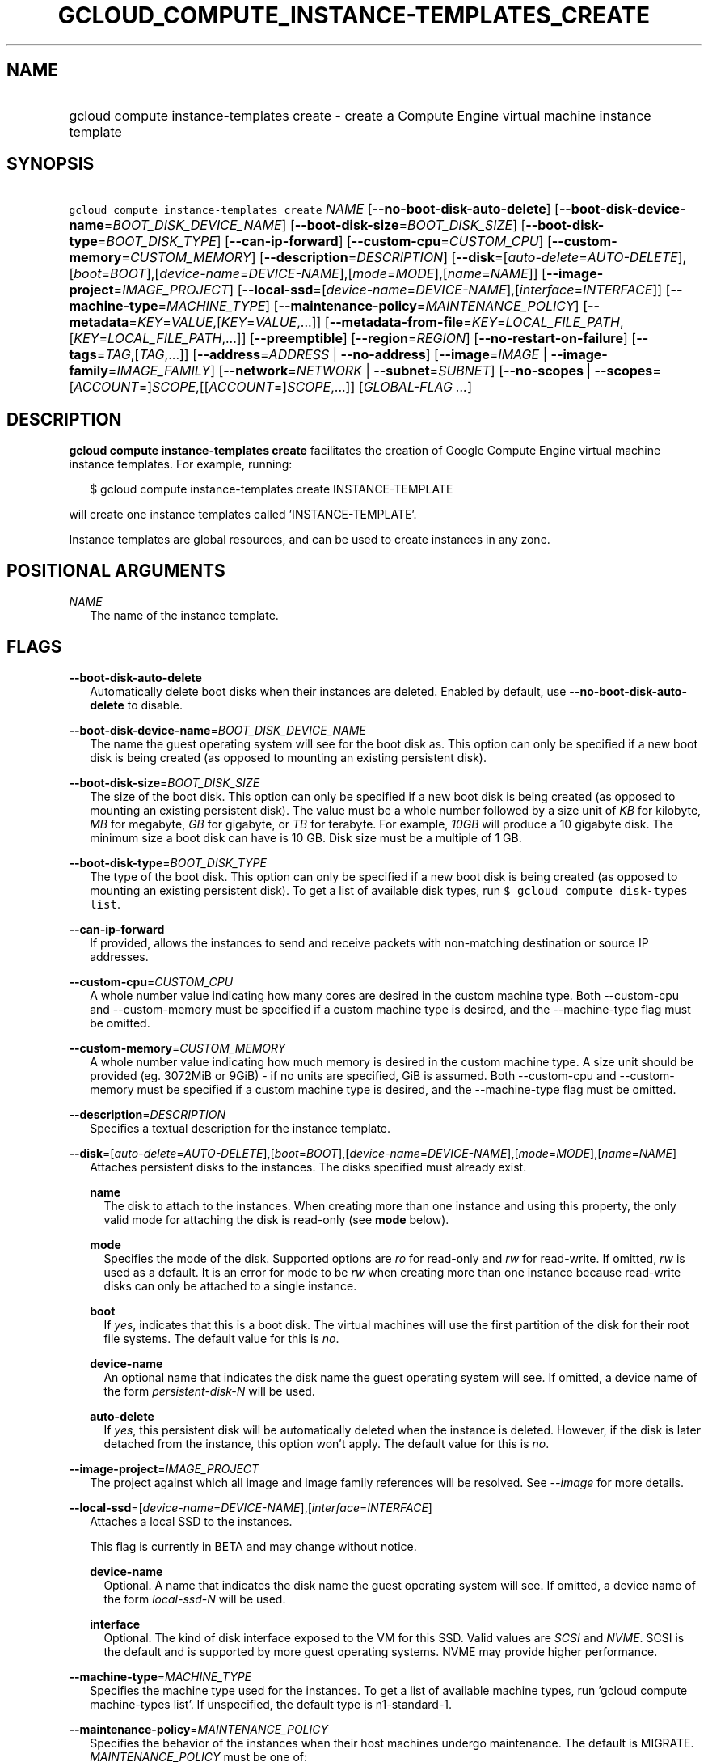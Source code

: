 
.TH "GCLOUD_COMPUTE_INSTANCE\-TEMPLATES_CREATE" 1



.SH "NAME"
.HP
gcloud compute instance\-templates create \- create a Compute Engine virtual machine instance template



.SH "SYNOPSIS"
.HP
\f5gcloud compute instance\-templates create\fR \fINAME\fR [\fB\-\-no\-boot\-disk\-auto\-delete\fR] [\fB\-\-boot\-disk\-device\-name\fR=\fIBOOT_DISK_DEVICE_NAME\fR] [\fB\-\-boot\-disk\-size\fR=\fIBOOT_DISK_SIZE\fR] [\fB\-\-boot\-disk\-type\fR=\fIBOOT_DISK_TYPE\fR] [\fB\-\-can\-ip\-forward\fR] [\fB\-\-custom\-cpu\fR=\fICUSTOM_CPU\fR] [\fB\-\-custom\-memory\fR=\fICUSTOM_MEMORY\fR] [\fB\-\-description\fR=\fIDESCRIPTION\fR] [\fB\-\-disk\fR=[\fIauto\-delete\fR=\fIAUTO\-DELETE\fR],[\fIboot\fR=\fIBOOT\fR],[\fIdevice\-name\fR=\fIDEVICE\-NAME\fR],[\fImode\fR=\fIMODE\fR],[\fIname\fR=\fINAME\fR]] [\fB\-\-image\-project\fR=\fIIMAGE_PROJECT\fR] [\fB\-\-local\-ssd\fR=[\fIdevice\-name\fR=\fIDEVICE\-NAME\fR],[\fIinterface\fR=\fIINTERFACE\fR]] [\fB\-\-machine\-type\fR=\fIMACHINE_TYPE\fR] [\fB\-\-maintenance\-policy\fR=\fIMAINTENANCE_POLICY\fR] [\fB\-\-metadata\fR=\fIKEY\fR=\fIVALUE\fR,[\fIKEY\fR=\fIVALUE\fR,...]] [\fB\-\-metadata\-from\-file\fR=\fIKEY\fR=\fILOCAL_FILE_PATH\fR,[\fIKEY\fR=\fILOCAL_FILE_PATH\fR,...]] [\fB\-\-preemptible\fR] [\fB\-\-region\fR=\fIREGION\fR] [\fB\-\-no\-restart\-on\-failure\fR] [\fB\-\-tags\fR=\fITAG\fR,[\fITAG\fR,...]] [\fB\-\-address\fR=\fIADDRESS\fR\ |\ \fB\-\-no\-address\fR] [\fB\-\-image\fR=\fIIMAGE\fR\ |\ \fB\-\-image\-family\fR=\fIIMAGE_FAMILY\fR] [\fB\-\-network\fR=\fINETWORK\fR\ |\ \fB\-\-subnet\fR=\fISUBNET\fR] [\fB\-\-no\-scopes\fR\ |\ \fB\-\-scopes\fR=[\fIACCOUNT\fR=]\fISCOPE\fR,[[\fIACCOUNT\fR=]\fISCOPE\fR,...]] [\fIGLOBAL\-FLAG\ ...\fR]



.SH "DESCRIPTION"

\fBgcloud compute instance\-templates create\fR facilitates the creation of
Google Compute Engine virtual machine instance templates. For example, running:

.RS 2m
$ gcloud compute instance\-templates create INSTANCE\-TEMPLATE
.RE

will create one instance templates called 'INSTANCE\-TEMPLATE'.

Instance templates are global resources, and can be used to create instances in
any zone.



.SH "POSITIONAL ARGUMENTS"

\fINAME\fR
.RS 2m
The name of the instance template.


.RE

.SH "FLAGS"

\fB\-\-boot\-disk\-auto\-delete\fR
.RS 2m
Automatically delete boot disks when their instances are deleted. Enabled by
default, use \fB\-\-no\-boot\-disk\-auto\-delete\fR to disable.

.RE
\fB\-\-boot\-disk\-device\-name\fR=\fIBOOT_DISK_DEVICE_NAME\fR
.RS 2m
The name the guest operating system will see for the boot disk as. This option
can only be specified if a new boot disk is being created (as opposed to
mounting an existing persistent disk).

.RE
\fB\-\-boot\-disk\-size\fR=\fIBOOT_DISK_SIZE\fR
.RS 2m
The size of the boot disk. This option can only be specified if a new boot disk
is being created (as opposed to mounting an existing persistent disk). The value
must be a whole number followed by a size unit of \f5\fIKB\fR\fR for kilobyte,
\f5\fIMB\fR\fR for megabyte, \f5\fIGB\fR\fR for gigabyte, or \f5\fITB\fR\fR for
terabyte. For example, \f5\fI10GB\fR\fR will produce a 10 gigabyte disk. The
minimum size a boot disk can have is 10 GB. Disk size must be a multiple of 1
GB.

.RE
\fB\-\-boot\-disk\-type\fR=\fIBOOT_DISK_TYPE\fR
.RS 2m
The type of the boot disk. This option can only be specified if a new boot disk
is being created (as opposed to mounting an existing persistent disk). To get a
list of available disk types, run \f5$ gcloud compute disk\-types list\fR.

.RE
\fB\-\-can\-ip\-forward\fR
.RS 2m
If provided, allows the instances to send and receive packets with non\-matching
destination or source IP addresses.

.RE
\fB\-\-custom\-cpu\fR=\fICUSTOM_CPU\fR
.RS 2m
A whole number value indicating how many cores are desired in the custom machine
type. Both \-\-custom\-cpu and \-\-custom\-memory must be specified if a custom
machine type is desired, and the \-\-machine\-type flag must be omitted.

.RE
\fB\-\-custom\-memory\fR=\fICUSTOM_MEMORY\fR
.RS 2m
A whole number value indicating how much memory is desired in the custom machine
type. A size unit should be provided (eg. 3072MiB or 9GiB) \- if no units are
specified, GiB is assumed. Both \-\-custom\-cpu and \-\-custom\-memory must be
specified if a custom machine type is desired, and the \-\-machine\-type flag
must be omitted.

.RE
\fB\-\-description\fR=\fIDESCRIPTION\fR
.RS 2m
Specifies a textual description for the instance template.

.RE
\fB\-\-disk\fR=[\fIauto\-delete\fR=\fIAUTO\-DELETE\fR],[\fIboot\fR=\fIBOOT\fR],[\fIdevice\-name\fR=\fIDEVICE\-NAME\fR],[\fImode\fR=\fIMODE\fR],[\fIname\fR=\fINAME\fR]
.RS 2m
Attaches persistent disks to the instances. The disks specified must already
exist.

\fBname\fR
.RS 2m
The disk to attach to the instances. When creating more than one instance and
using this property, the only valid mode for attaching the disk is read\-only
(see \fBmode\fR below).

.RE
\fBmode\fR
.RS 2m
Specifies the mode of the disk. Supported options are \f5\fIro\fR\fR for
read\-only and \f5\fIrw\fR\fR for read\-write. If omitted, \f5\fIrw\fR\fR is
used as a default. It is an error for mode to be \f5\fIrw\fR\fR when creating
more than one instance because read\-write disks can only be attached to a
single instance.

.RE
\fBboot\fR
.RS 2m
If \f5\fIyes\fR\fR, indicates that this is a boot disk. The virtual machines
will use the first partition of the disk for their root file systems. The
default value for this is \f5\fIno\fR\fR.

.RE
\fBdevice\-name\fR
.RS 2m
An optional name that indicates the disk name the guest operating system will
see. If omitted, a device name of the form \f5\fIpersistent\-disk\-N\fR\fR will
be used.

.RE
\fBauto\-delete\fR
.RS 2m
If \f5\fIyes\fR\fR, this persistent disk will be automatically deleted when the
instance is deleted. However, if the disk is later detached from the instance,
this option won't apply. The default value for this is \f5\fIno\fR\fR.

.RE
.RE
\fB\-\-image\-project\fR=\fIIMAGE_PROJECT\fR
.RS 2m
The project against which all image and image family references will be
resolved. See \f5\fI\-\-image\fR\fR for more details.

.RE
\fB\-\-local\-ssd\fR=[\fIdevice\-name\fR=\fIDEVICE\-NAME\fR],[\fIinterface\fR=\fIINTERFACE\fR]
.RS 2m
Attaches a local SSD to the instances.

This flag is currently in BETA and may change without notice.

\fBdevice\-name\fR
.RS 2m
Optional. A name that indicates the disk name the guest operating system will
see. If omitted, a device name of the form \f5\fIlocal\-ssd\-N\fR\fR will be
used.

.RE
\fBinterface\fR
.RS 2m
Optional. The kind of disk interface exposed to the VM for this SSD. Valid
values are \f5\fISCSI\fR\fR and \f5\fINVME\fR\fR. SCSI is the default and is
supported by more guest operating systems. NVME may provide higher performance.

.RE
.RE
\fB\-\-machine\-type\fR=\fIMACHINE_TYPE\fR
.RS 2m
Specifies the machine type used for the instances. To get a list of available
machine types, run 'gcloud compute machine\-types list'. If unspecified, the
default type is n1\-standard\-1.

.RE
\fB\-\-maintenance\-policy\fR=\fIMAINTENANCE_POLICY\fR
.RS 2m
Specifies the behavior of the instances when their host machines undergo
maintenance. The default is MIGRATE. \fIMAINTENANCE_POLICY\fR must be one of:

\fBMIGRATE\fR
.RS 2m
The instances should be migrated to a new host. This will temporarily impact the
performance of instances during a migration event.
.RE
\fBTERMINATE\fR
.RS 2m
The instances should be terminated.

.RE
.RE
\fB\-\-metadata\fR=\fIKEY\fR=\fIVALUE\fR,[\fIKEY\fR=\fIVALUE\fR,...]
.RS 2m
Metadata to be made available to the guest operating system running on the
instances. Each metadata entry is a key/value pair separated by an equals sign.
Metadata keys must be unique and less than 128 bytes in length. Values must be
less than or equal to 32,768 bytes in length. Multiple arguments can be passed
to this flag, e.g., \f5\fI\-\-metadata
key\-1=value\-1,key\-2=value\-2,key\-3=value\-3\fR\fR.

In images that have Compute Engine tools installed on them, such as the official
images (https://cloud.google.com/compute/docs/images), the following metadata
keys have special meanings:

\fBstartup\-script\fR
.RS 2m
Specifies a script that will be executed by the instances once they start
running. For convenience, \f5\fI\-\-metadata\-from\-file\fR\fR can be used to
pull the value from a file.

.RE
\fBstartup\-script\-url\fR
.RS 2m
Same as \f5\fIstartup\-script\fR\fR except that the script contents are pulled
from a publicly\-accessible location on the web.

.RE
.RE
\fB\-\-metadata\-from\-file\fR=\fIKEY\fR=\fILOCAL_FILE_PATH\fR,[\fIKEY\fR=\fILOCAL_FILE_PATH\fR,...]
.RS 2m
Same as \f5\fI\-\-metadata\fR\fR except that the value for the entry will be
read from a local file. This is useful for values that are too large such as
\f5\fIstartup\-script\fR\fR contents.

.RE
\fB\-\-preemptible\fR
.RS 2m
If provided, instances will be preemptible and time\-limited. Instances may be
preempted to free up resources for standard VM instances, and will only be able
to run for a limited amount of time. Preemptible instances can not be restarted
and will not migrate.

.RE
\fB\-\-region\fR=\fIREGION\fR
.RS 2m
The region of the instance template to create. If not specified, you will be
prompted to select a region.

To avoid prompting when this flag is omitted, you can set the
\f5\fIcompute/region\fR\fR property:

.RS 2m
$ gcloud config set compute/region REGION
.RE

A list of regions can be fetched by running:

.RS 2m
$ gcloud compute regions list
.RE

To unset the property, run:

.RS 2m
$ gcloud config unset compute/region
.RE

Alternatively, the region can be stored in the environment variable
\f5\fICLOUDSDK_COMPUTE_REGION\fR\fR.

.RE
\fB\-\-restart\-on\-failure\fR
.RS 2m
The instances will be restarted if they are terminated by Compute Engine. This
does not affect terminations performed by the user. Enabled by default, use
\fB\-\-no\-restart\-on\-failure\fR to disable.

.RE
\fB\-\-tags\fR=\fITAG\fR,[\fITAG\fR,...]
.RS 2m
Specifies a list of tags to apply to the instances for identifying the instances
to which network firewall rules will apply. See \fBgcloud compute
firewall\-rules create\fR(1) for more details.

.RE
At most one of these may be specified:

\fB\-\-address\fR=\fIADDRESS\fR
.RS 2m
Assigns the given external IP address to the instance that is created. This
option can only be used when creating a single instance.

.RE
\fB\-\-no\-address\fR
.RS 2m
If provided, the instances will not be assigned external IP addresses.

.RE
At most one of these may be specified:

\fB\-\-image\fR=\fIIMAGE\fR
.RS 2m
Specifies the boot image for the instances. For each instance, a new boot disk
will be created from the given image. Each boot disk will have the same name as
the instance. To view a list of public images and projects, run \f5$ gcloud
compute images list\fR.

When using this option, \f5\fI\-\-boot\-disk\-device\-name\fR\fR and
\f5\fI\-\-boot\-disk\-size\fR\fR can be used to override the boot disk's device
name and size, respectively.

.RE
\fB\-\-image\-family\fR=\fIIMAGE_FAMILY\fR
.RS 2m
The family of the image that the boot disk will be initialized with. When a
family is specified instead of an image, the latest non\-deprecated image
associated with that family is used.

By default, \f5\fIdebian\-8\fR\fR is assumed for this flag.


.RE
At most one of these may be specified:

\fB\-\-network\fR=\fINETWORK\fR
.RS 2m
Specifies the network that the instances will be part of. This is mutually
exclusive with \-\-subnet. If neither is specified, this defaults to the
"default" network.

.RE
\fB\-\-subnet\fR=\fISUBNET\fR
.RS 2m
Specifies the subnet that the instances will be part of. This is mutally
exclusive with \-\-network.

.RE
At most one of these may be specified:

\fB\-\-no\-scopes\fR
.RS 2m
If provided, the default scopes
(https://www.googleapis.com/auth/cloud.useraccounts.readonly,
https://www.googleapis.com/auth/devstorage.read_only,
https://www.googleapis.com/auth/logging.write,
https://www.googleapis.com/auth/monitoring.write,
https://www.googleapis.com/auth/service.management.readonly,
https://www.googleapis.com/auth/servicecontrol,
https://www.googleapis.com/auth/source.full_control) are not added to the
instances.

.RE
\fB\-\-scopes\fR=[\fIACCOUNT\fR=]\fISCOPE\fR,[[\fIACCOUNT\fR=]\fISCOPE\fR,...]
.RS 2m
Specifies service accounts and scopes for the instances. Service accounts
generate access tokens that can be accessed through the instance metadata server
and used to authenticate applications on the instance. The account can be either
an email address or an alias corresponding to a service account. If account is
omitted, the project's default service account is used. The default service
account can be specified explicitly by using the alias \f5\fIdefault\fR\fR.
Example:

.RS 2m
$ gcloud compute instance\-templates create example\-instance \e
    \-\-scopes compute\-rw,me@project.gserviceaccount.com=storage\-rw
.RE

If this flag is not provided, the following scopes are used:
https://www.googleapis.com/auth/cloud.useraccounts.readonly,
https://www.googleapis.com/auth/devstorage.read_only,
https://www.googleapis.com/auth/logging.write,
https://www.googleapis.com/auth/monitoring.write,
https://www.googleapis.com/auth/service.management.readonly,
https://www.googleapis.com/auth/servicecontrol,
https://www.googleapis.com/auth/source.full_control. To create instances with no
scopes, use \f5\fI\-\-no\-scopes\fR\fR:

.RS 2m
$ gcloud compute instance\-templates create example\-instance \e
    \-\-no\-scopes
.RE

SCOPE can be either the full URI of the scope or an alias. Available aliases
are:


.TS
tab(,);
lB lB
l l.
Alias,URI
bigquery,https://www.googleapis.com/auth/bigquery
cloud\-platform,https://www.googleapis.com/auth/cloud\-platform
cloud\-source\-repos,https://www.googleapis.com/auth/source.full_control
compute\-ro,https://www.googleapis.com/auth/compute.readonly
compute\-rw,https://www.googleapis.com/auth/compute
datastore,https://www.googleapis.com/auth/datastore
logging\-write,https://www.googleapis.com/auth/logging.write
monitoring,https://www.googleapis.com/auth/monitoring
monitoring\-write,https://www.googleapis.com/auth/monitoring.write
service\-control,https://www.googleapis.com/auth/servicecontrol
service\-management,https://www.googleapis.com/auth/service.management.readonly
sql,https://www.googleapis.com/auth/sqlservice
sql\-admin,https://www.googleapis.com/auth/sqlservice.admin
storage\-full,https://www.googleapis.com/auth/devstorage.full_control
storage\-ro,https://www.googleapis.com/auth/devstorage.read_only
storage\-rw,https://www.googleapis.com/auth/devstorage.read_write
taskqueue,https://www.googleapis.com/auth/taskqueue
useraccounts\-ro,https://www.googleapis.com/auth/cloud.useraccounts.readonly
useraccounts\-rw,https://www.googleapis.com/auth/cloud.useraccounts
userinfo\-email,https://www.googleapis.com/auth/userinfo.email
.TE


.RE

.SH "GLOBAL FLAGS"

Run \fB$ gcloud help\fR for a description of flags available to all commands.
